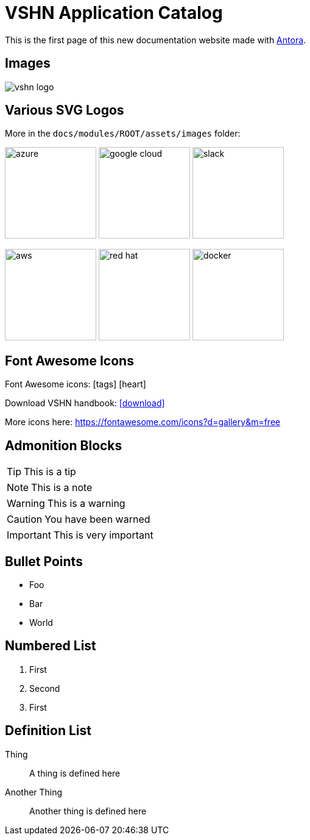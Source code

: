 = VSHN Application Catalog

// This is a single line comment!

////
This is a multiline comment!
This is a multiline comment!
This is a multiline comment!
////


This is the ((first page)) of this new ((documentation)) website made with https://antora.org/[Antora].

== Images

// You can add images with the image:: statement:

image::vshn_logo.png[]

== Various SVG Logos

// TODO: Delete unused asset files from the final documentation

More in the `docs/modules/ROOT/assets/images` folder:

image:azure.svg[width=150]
image:google-cloud.svg[width=150]
image:slack.svg[width=150]

image:aws.svg[width=150]
image:red-hat.svg[width=150]
image:docker.svg[width=150]

== Font Awesome Icons

Font Awesome icons: icon:tags[] icon:heart[size=2x,role="red"]

Download VSHN handbook: icon:download[link="https://handbook.vshn.ch/handbook.pdf"]

More icons here: https://fontawesome.com/icons?d=gallery&m=free

== Admonition Blocks

// Admonition blocks are useful to call for attention

TIP: This is a tip

NOTE: This is a note

WARNING: This is a warning

CAUTION: You have been warned

IMPORTANT: This is very important

== Bullet Points

// Use the star symbol, not the dash (like in Markdown!)

* Foo
* Bar
* World

== Numbered List

// No need to write down the numbers, just use dots

. First
. Second
. First

== Definition List

// Useful when explaining technical terms

Thing:: A thing is defined here
Another Thing:: Another thing is defined here
